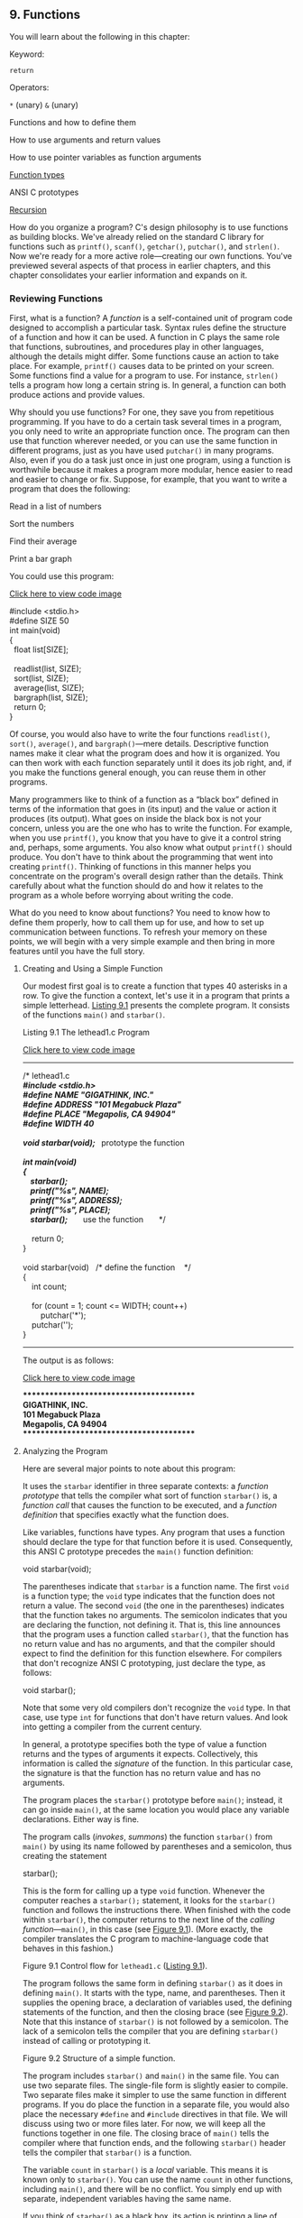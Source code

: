 ** <<page_335>>9. Functions
   :PROPERTIES:
   :CUSTOM_ID: ch09
   :END:

You will learn about the following in this chapter:

[[file:graphics/squf.jpg]] Keyword:

=return=

[[file:graphics/squf.jpg]] Operators:

=*= (unary) =&= (unary)

[[file:graphics/squf.jpg]] Functions and how to define them

[[file:graphics/squf.jpg]] How to use arguments and return values

[[file:graphics/squf.jpg]] How to use pointer variables as function arguments

[[file:graphics/squf.jpg]] [[file:ch09.html#ch09lev2sec9][Function types]]

[[file:graphics/squf.jpg]] ANSI C prototypes

[[file:graphics/squf.jpg]] [[file:ch09.html#ch09lev1sec3][Recursion]]

How do you organize a program? C's design philosophy is to use functions as building blocks. We've already relied on the standard C library for functions such as =printf()=, =scanf()=, =getchar()=, =putchar()=, and =strlen()=. Now we're ready for a more active role---creating our own functions. You've previewed several aspects of that process in earlier chapters, and this chapter consolidates your earlier information and expands on it.

*** Reviewing Functions
    :PROPERTIES:
    :CUSTOM_ID: ch09lev1sec1
    :END:

First, what is a function? A /function/ is a self-contained unit of program code designed to accomplish a particular task. Syntax rules define the structure of a function and how it can be used. A function in C plays the same role that functions, subroutines, and procedures play in other languages, although the details might differ. Some functions cause an action to take place. For example, =printf()= causes data to be printed on your screen. Some functions find a value for a program to use. For instance, =strlen()= tells a program how long a certain string is. In general, a function can both produce actions and provide values.

<<page_336>>Why should you use functions? For one, they save you from repetitious programming. If you have to do a certain task several times in a program, you only need to write an appropriate function once. The program can then use that function wherever needed, or you can use the same function in different programs, just as you have used =putchar()= in many programs. Also, even if you do a task just once in just one program, using a function is worthwhile because it makes a program more modular, hence easier to read and easier to change or fix. Suppose, for example, that you want to write a program that does the following:

[[file:graphics/squf.jpg]] Read in a list of numbers

[[file:graphics/squf.jpg]] Sort the numbers

[[file:graphics/squf.jpg]] Find their average

[[file:graphics/squf.jpg]] Print a bar graph

You could use this program:

[[file:ch09_images.html#p336pro01][Click here to view code image]]

#include <stdio.h>\\
#define SIZE 50\\
int main(void)\\
{\\
  float list[SIZE];\\
\\
  readlist(list, SIZE);\\
  sort(list, SIZE);\\
  average(list, SIZE);\\
  bargraph(list, SIZE);\\
  return 0;\\
}

Of course, you would also have to write the four functions =readlist()=, =sort()=, =average()=, and =bargraph()=---mere details. Descriptive function names make it clear what the program does and how it is organized. You can then work with each function separately until it does its job right, and, if you make the functions general enough, you can reuse them in other programs.

Many programmers like to think of a function as a “black box” defined in terms of the information that goes in (its input) and the value or action it produces (its output). What goes on inside the black box is not your concern, unless you are the one who has to write the function. For example, when you use =printf()=, you know that you have to give it a control string and, perhaps, some arguments. You also know what output =printf()= should produce. You don't have to think about the programming that went into creating =printf()=. Thinking of functions in this manner helps you concentrate on the program's overall design rather than the details. Think carefully about what the function should do and how it relates to the program as a whole before worrying about writing the code.

What do you need to know about functions? You need to know how to define them properly, how to call them up for use, and how to set up communication between functions. To refresh your memory on these points, we will begin with a very simple example and then bring in more features until you have the full story.

**** <<page_337>>Creating and Using a Simple Function
     :PROPERTIES:
     :CUSTOM_ID: ch09lev2sec1
     :END:

Our modest first goal is to create a function that types 40 asterisks in a row. To give the function a context, let's use it in a program that prints a simple letterhead. [[file:ch09.html#ch09lis01][Listing 9.1]] presents the complete program. It consists of the functions =main()= and =starbar()=.

<<ch09lis01>>Listing 9.1 The lethead1.c Program

[[file:ch09_images.html#p09lis01][Click here to view code image]]

--------------

/* lethead1.c */\\
#include <stdio.h>\\
#define NAME "GIGATHINK, INC."\\
#define ADDRESS "101 Megabuck Plaza"\\
#define PLACE "Megapolis, CA 94904"\\
#define WIDTH 40\\
\\
void starbar(void);  /* prototype the function */\\
\\
int main(void)\\
{\\
    starbar();\\
    printf("%s\n", NAME);\\
    printf("%s\n", ADDRESS);\\
    printf("%s\n", PLACE);\\
    starbar();       /* use the function       */\\
\\
    return 0;\\
}\\
\\
void starbar(void)   /* define the function    */\\
{\\
    int count;\\
\\
    for (count = 1; count <= WIDTH; count++)\\
        putchar('*');\\
    putchar('\n');\\
}

--------------

The output is as follows:

[[file:ch09_images.html#p337pro01][Click here to view code image]]

****************************************\\
GIGATHINK, INC.\\
101 Megabuck Plaza\\
Megapolis, CA 94904\\
****************************************

**** <<page_338>>Analyzing the Program
     :PROPERTIES:
     :CUSTOM_ID: ch09lev2sec2
     :END:

Here are several major points to note about this program:

[[file:graphics/squf.jpg]] It uses the =starbar= identifier in three separate contexts: a /function prototype/ that tells the compiler what sort of function =starbar()= is, a /function call/ that causes the function to be executed, and a /function definition/ that specifies exactly what the function does.

[[file:graphics/squf.jpg]] Like variables, functions have types. Any program that uses a function should declare the type for that function before it is used. Consequently, this ANSI C prototype precedes the =main()= function definition:

void starbar(void);

The parentheses indicate that =starbar= is a function name. The first =void= is a function type; the =void= type indicates that the function does not return a value. The second =void= (the one in the parentheses) indicates that the function takes no arguments. The semicolon indicates that you are declaring the function, not defining it. That is, this line announces that the program uses a function called =starbar()=, that the function has no return value and has no arguments, and that the compiler should expect to find the definition for this function elsewhere. For compilers that don't recognize ANSI C prototyping, just declare the type, as follows:

void starbar();

Note that some very old compilers don't recognize the =void= type. In that case, use type =int= for functions that don't have return values. And look into getting a compiler from the current century.

[[file:graphics/squf.jpg]] In general, a prototype specifies both the type of value a function returns and the types of arguments it expects. Collectively, this information is called the /signature/ of the function. In this particular case, the signature is that the function has no return value and has no arguments.

[[file:graphics/squf.jpg]] The program places the =starbar()= prototype before =main()=; instead, it can go inside =main()=, at the same location you would place any variable declarations. Either way is fine.

[[file:graphics/squf.jpg]] The program calls (/invokes/, /summons/) the function =starbar()= from =main()= by using its name followed by parentheses and a semicolon, thus creating the statement

starbar();

This is the form for calling up a type =void= function. Whenever the computer reaches a =starbar();= statement, it looks for the =starbar()= function and follows the instructions there. When finished with the code within =starbar()=, the computer returns to the next line of the /calling function/---=main()=, in this case (see [[file:ch09.html#ch09fig01][Figure 9.1]]). (More exactly, the compiler translates the C program to machine-language code that behaves in this fashion.)

<<page_339>><<ch09fig01>>[[file:graphics/09fig01.jpg]]
Figure 9.1 Control flow for =lethead1.c= ([[file:ch09.html#ch09lis01][Listing 9.1]]).

[[file:graphics/squf.jpg]] The program follows the same form in defining =starbar()= as it does in defining =main()=. It starts with the type, name, and parentheses. Then it supplies the opening brace, a declaration of variables used, the defining statements of the function, and then the closing brace (see [[file:ch09.html#ch09fig02][Figure 9.2]]). Note that this instance of =starbar()= is not followed by a semicolon. The lack of a semicolon tells the compiler that you are defining =starbar()= instead of calling or prototyping it.

<<ch09fig02>>[[file:graphics/09fig02.jpg]]
Figure 9.2 Structure of a simple function.

[[file:graphics/squf.jpg]] The program includes =starbar()= and =main()= in the same file. You can use two separate files. The single-file form is slightly easier to compile. Two separate files make it simpler to use the same function in different programs. If you do place the function in a separate file, you would also place the necessary =#define= and =#include= directives in that file. We will discuss using two or more files later. For now, we will keep all the functions together in one file. The closing brace of =main()= tells the compiler where that function ends, and the following =starbar()= header tells the compiler that =starbar()= is a function.

<<page_340>>[[file:graphics/squf.jpg]] The variable =count= in =starbar()= is a /local/ variable. This means it is known only to =starbar()=. You can use the name =count= in other functions, including =main()=, and there will be no conflict. You simply end up with separate, independent variables having the same name.

If you think of =starbar()= as a black box, its action is printing a line of stars. It doesn't have any input because it doesn't need to use any information from the calling function. It doesn't provide (or /return/) any information to =main()=, so =starbar()= doesn't have a return value. In short, =starbar()= doesn't require any communication with the calling function.

Let's create a case where communication is needed.

**** Function Arguments
     :PROPERTIES:
     :CUSTOM_ID: ch09lev2sec3
     :END:

The letterhead shown earlier would look nicer if the text were centered. You can center text by printing the correct number of leading spaces before printing the text. This is similar to the =starbar()= function, which printed a certain number of asterisks, but now you want to print a certain number of spaces. Instead of writing separate functions for each task, we'll write a single, more general function that does both. We'll call the new function =show_n_char()= (to suggest displaying a character /n/ times). The only change is that instead of using built-in values for the display character and number of repetitions, =show_n_char()= will use function arguments to convey those values.

Let's get more specific. Think of the available space being exactly 40 characters wide. The bar of stars is 40 characters wide, fitting exactly, and the function call =show_n_char('*', 40)= should print that, just as =starbar()= did earlier. What about spaces for centering =GIGATHINK, INC=? =GIGATHINK, INC.= is 15 spaces wide, so in the first version, there were 25 spaces following the heading. To center it, you should lead off with 12 spaces, which will result in 12 spaces on one side of the phrase and 13 spaces on the other. Therefore, you could use the call =show_n_char(' ', 12)=.

<<page_341>>Aside from using arguments, the =show_n_char()= function will be quite similar to =starbar()=. One difference is that it won't add a newline the way =starbar()= does because you might want to print other text on the same line. [[file:ch09.html#ch09lis02][Listing 9.2]] shows the revised program. To emphasize how arguments work, the program uses a variety of argument forms.

<<ch09lis02>>Listing 9.2 The lethead2.c Program

[[file:ch09_images.html#p09lis02][Click here to view code image]]

--------------

/* lethead2.c */\\
#include <stdio.h>\\
#include <string.h>            /* for strlen() */\\
#define NAME "GIGATHINK, INC."\\
#define ADDRESS "101 Megabuck Plaza"\\
#define PLACE "Megapolis, CA 94904"\\
#define WIDTH 40\\
#define SPACE ' '\\
\\
void show\_n\_char(char ch, int num);\\
\\
int main(void)\\
{\\
    int spaces;\\
\\
    show\_n\_char('*', WIDTH);   /* using constants as arguments */\\
    putchar('\n');\\
    show\_n\_char(SPACE, 12);    /* using constants as arguments */\\
    printf("%s\n", NAME);\\
    spaces = (WIDTH - strlen(ADDRESS)) / 2;\\
                               /* Let the program calculate    */\\
                               /* how many spaces to skip      */\\
    show\_n\_char(SPACE, spaces);/* use a variable as argument   */\\
    printf("%s\n", ADDRESS);\\
    show\_n\_char(SPACE, (WIDTH - strlen(PLACE)) / 2);\\
                               /* an expression as argument    */\\
    printf("%s\n", PLACE);\\
    show\_n\_char('*', WIDTH);\\
    putchar('\n');\\
\\
    return 0;\\
}\\
\\
/* show\_n\_char() definition */\\
<<page_342>>void show\_n\_char(char ch, int num)\\
{\\
    int count;\\
\\
    for (count = 1; count <= num; count++)\\
        putchar(ch);\\
}

Here is the result of running the program:

[[file:ch09_images.html#p09lis02ba][Click here to view code image]]

****************************************\\
            GIGATHINK, INC.\\
           101 Megabuck Plaza\\
          Megapolis, CA 94904\\
****************************************

--------------

Now let's review how to set up a function that takes arguments. After that, you'll look at how the function is used.

**** Defining a Function with an Argument: Formal Parameters
     :PROPERTIES:
     :CUSTOM_ID: ch09lev2sec4
     :END:

The function definition begins with the following ANSI C function header:

[[file:ch09_images.html#p342pro03a][Click here to view code image]]

void show\_n\_char(char ch, int num)

This line informs the compiler that =show_n_char()= uses two arguments called =ch= and =num=, that =ch= is type =char=, and that =num= is type =int=. Both the =ch= and =num= variables are called /formal arguments/ or (the phrase currently in favor) /formal parameters/. Like variables defined inside the function, formal parameters are local variables, private to the function. That means you don't have to worry if the names duplicate variable names used in other functions. These variables will be assigned values each time the function is called.

Note that the ANSI C form requires that each variable be preceded by its type. That is, unlike the case with regular declarations, you can't use a list of variables of the same type:

[[file:ch09_images.html#p342pro01][Click here to view code image]]

void dibs(int x, y, z)          /* invalid function header */\\
void dubs(int x, int y, int z)  /* valid function header   */

ANSI C also recognizes the pre-ANSI C form but characterizes it as obsolescent:

[[file:ch09_images.html#p342pro02][Click here to view code image]]

void show\_n\_char(ch, num)\\
char ch;\\
int num;

Here, the parentheses contain the list of argument names, but the types are declared afterward. Note that the arguments are declared before the brace that marks the start of the function's body, but ordinary local variables are declared after the brace. This form does enable you to use comma-separated lists of variable names if the variables are of the same type, as shown here:

[[file:ch09_images.html#p343pro01][Click here to view code image]]

<<page_343>>void dibs(x, y, z)\\
int x, y, z;          /* valid */

The intent of the standard is to phase out the pre-ANSI C form. You should be aware of it so that you can understand older code, but you should use the modern form for new programs. (C99 and C11 continue to warn of impending obsolescence.)

Although the =show_n_char()= function accepts values from =main()=, it doesn't return a value. Therefore, =show_n_char()= is type =void=.

Now let's see how this function is used.

**** Prototyping a Function with Arguments
     :PROPERTIES:
     :CUSTOM_ID: ch09lev2sec5
     :END:

We used an ANSI C prototype to declare the function before it is used:

[[file:ch09_images.html#p343pro03][Click here to view code image]]

void show\_n\_char(char ch, int num);

When a function takes arguments, the prototype indicates their number and type by using a comma-separated list of the types. If you like, you can omit variable names in the prototype:

void show\_n\_char(char, int);

Using variable names in a prototype doesn't actually create variables. It merely clarifies the fact that =char= means a =char= variable, and so on.

Again, ANSI C also recognizes the older form of declaring a function, which is without an argument list:

void show\_n\_char();

This form eventually will be dropped from the standard. Even if it weren't, the prototype format is a much better design, as you'll see later. The main reason you need to know this form is so that you'll recognize and understand it if you encounter it in older code.

**** Calling a Function with an Argument: Actual Arguments
     :PROPERTIES:
     :CUSTOM_ID: ch09lev2sec6
     :END:

You give =ch= and =num= values by using /actual arguments/ in the function call. Consider the first use of =show_n_char()=:

show\_n\_char(SPACE, 12);

The actual arguments are the space character and =12=. These values are assigned to the corresponding formal parameters in =show_n_char()=---the variables =ch= and =num=. In short, the formal parameter is a variable in the called function, and the actual argument is the particular value assigned to the function variable by the calling function. As the example shows, the actual argument can be a constant, a variable, or an even more elaborate expression. Regardless of which it is, the actual argument is evaluated, and its value is copied to the corresponding formal parameter for the function. For instance, consider the final use of =show_n_char()=:

[[file:ch09_images.html#p343pro02][Click here to view code image]]

show\_n\_char(SPACE, (WIDTH - strlen(PLACE)) / 2);

<<page_344>>The long expression forming the second actual argument is evaluated to =10=. Then the value =10= is assigned to the variable =num=. The function neither knows nor cares whether that number came from a constant, a variable, or a more general expression. Once again, the actual argument is a specific value that is assigned to the variable known as the formal parameter (see [[file:ch09.html#ch09fig03][Figure 9.3]]). Because the called function works with data copied from the calling function, the original data in the calling function is protected from whatever manipulations the called function applies to the copies.

<<ch09fig03>>[[file:graphics/09fig03.jpg]]
Figure 9.3 Formal parameters and actual arguments.

--------------

Note: Actual Arguments and Formal Parameters

The actual argument is an expression that appears in the parentheses of a function call. The formal parameter is a variable declared in the header of a function definition. When a function is called, the variables declared as formal parameters are created and initialized to the values obtained by evaluating the actual arguments. In [[file:ch09.html#ch09lis02][Listing 9.2]], ='*'= and =WIDTH= are actual arguments for the first time =show_n_char()= is called, and =SPACE= and =11= are actual arguments the second time that function is called. In the function definition, =ch= and =num= are formal parameters.

--------------

**** <<page_345>>The Black-Box Viewpoint
     :PROPERTIES:
     :CUSTOM_ID: ch09lev2sec7
     :END:

Taking a black-box viewpoint of =show_n_char()=, the input is the character to be displayed and the number of spaces to be skipped. The resulting action is printing the character the specified number of times. The input is communicated to the function via arguments. This information is enough to tell you how to use the function in =main()=. Also, it serves as a design specification for writing the function.

The fact that =ch=, =num=, and =count= are local variables private to the =show_n_char()= function is an essential aspect of the black box approach. If you were to use variables with the same names in =main()=, they would be separate, independent variables. That is, if =main()= had a =count= variable, changing its value wouldn't change the value of =count= in =show_n_char()=, and vice versa. What goes on inside the black box is hidden from the calling function.

**** Returning a Value from a Function with return
     :PROPERTIES:
     :CUSTOM_ID: ch09lev2sec8
     :END:

You have seen how to communicate information from the calling function to the called function. To send information in the other direction, you use the function return value. To refresh your memory on how that works, we'll construct a function that returns the smaller of its two arguments. We'll call the function =imin()= because it's designed to handle =int= values. Also, we will create a simple =main()= whose sole purpose is to check to see whether =imin()= works. A program designed to test functions this way is sometimes called a /driver/. The driver takes a function for a spin. If the function pans out, it can be installed in a more noteworthy program. [[file:ch09.html#ch09lis03][Listing 9.3]] shows the driver and the minimum value function.

<<ch09lis03>>Listing 9.3 The lesser.c Program

[[file:ch09_images.html#p09lis03][Click here to view code image]]

--------------

/* lesser.c -- finds the lesser of two evils */\\
#include <stdio.h>\\
int imin(int, int);\\
\\
int main(void)\\
{\\
    int evil1, evil2;\\
\\
    printf("Enter a pair of integers (q to quit):\n");\\
    while (scanf("%d %d", &evil1, &evil2) == 2)\\
    {\\
        printf("The lesser of %d and %d is %d.\n",\\
            evil1, evil2, imin(evil1,evil2));\\
        printf("Enter a pair of integers (q to quit):\n");\\
    }\\
    printf("Bye.\n");\\
\\
    return 0;\\
}\\
\\
<<page_346>>int imin(int n,int m)\\
{\\
    int min;\\
\\
    if (n < m)\\
        min = n;\\
    else\\
        min = m;\\
\\
    return min;\\
}

--------------

Recall that =scanf()= returns the number of items successfully read, so input other than two integers will cause the while loop to terminate. Here is a sample run:

[[file:ch09_images.html#p346pro01][Click here to view code image]]

Enter a pair of integers (q to quit):\\
509 333\\
The lesser of 509 and 333 is 333.\\
Enter a pair of integers (q to quit):\\
-9393 6\\
The lesser of -9393 and 6 is -9393.\\
Enter a pair of integers (q to quit):\\
q\\
Bye.

The keyword =return= causes the value of the following expression to be the return value of the function. In this case, the function returns the value that was assigned to =min=. Because =min= is type =int=, so is the =imin()= function.

The variable =min= is private to =imin()=, but the value of =min= is communicated back to the calling function with =return=. The effect of a statement such as the next one is to assign the value of =min= to =lesser=:

lesser = imin(n,m);

Could you say the following instead?

imin(n,m);\\
lesser = min;

No, because the calling function doesn't even know that =min= exists. Remember that =imin()='s variables are local to =imin()=. The function call =imin(evil1,evil2)= copies the values of one set of variables to another set.

Not only can the returned value be assigned to a variable, it can also be used as part of an expression. You can do this, for example:

[[file:ch09_images.html#p346pro02][Click here to view code image]]

answer = 2 * imin(z, zstar) + 25;\\
printf("%d\n", imin(-32 + answer, LIMIT));

<<page_347>>The return value can be supplied by any expression, not just a variable. For example, you can shorten the program to the following:

[[file:ch09_images.html#p347pro01][Click here to view code image]]

/* minimum value function, second version */\\
imin(int n,int m)\\
{\\
     return (n < m) ? n : m;\\
}

The conditional expression is evaluated to either =n= or =m=, whichever is smaller, and that value is returned to the calling function. If you prefer, for clarity or style, to enclose the return value in parentheses, you may, although parentheses are not required.

What if the function returns a type different from the declared type?

[[file:ch09_images.html#p347pro02][Click here to view code image]]

int what\_if(int n)\\
{\\
    double z = 100.0 / (double) n;\\
    return z;  // what happens?\\
}

Then the actual return value is what you would get if you assigned the indicated return value to a variable of the declared return type. So, in this example, the net effect would be the same as if you assigned the value of =z= to an =int= variable and then returned that value. For example, suppose we have the following function call:

result = what\_if(64);

Then =z= is assigned =1.5625=. The return statement, however, returns the =int= value =1=.

Using =return= has one other effect. It terminates the function and returns control to the next statement in the calling function. This occurs even if the =return= statement is not the last in the function. Therefore, you can write =imin()= this way:

[[file:ch09_images.html#p347pro03][Click here to view code image]]

/* minimum value function, third version */\\
imin(int n,int m)\\
{\\
    if (n < m)\\
        return n;\\
    else\\
        return m;\\
}

Many, but not all, C practitioners deem it better to use =return= just once and at the end of a function to make it easier for someone to follow the control flow through the function. However, it's no great sin to use multiple =return=s in a function as short as this one. Anyway, to the user, all three versions are the same, because all take the same input and produce the same output. Just the innards are different. Even this version works the same:

[[file:ch09_images.html#p347pro04][Click here to view code image]]

/* minimum value function, fourth version */\\
imin(int n, int m)\\
<<page_348>>{\\
    if (n < m)\\
        return n;\\
    else\\
        return m;\\
    printf("Professor Fleppard is like totally a fopdoodle.\n");\\
}

The =return= statements prevent the =printf()= statement from ever being reached. Professor Fleppard can use the compiled version of this function in his own programs and never learn the true feelings of his student programmer.

You can also use a statement like this:

return;

It causes the function to terminate and return control to the calling function. Because no expression follows =return=, no value is returned, and this form should be used only in a type =void= function.

**** Function Types
     :PROPERTIES:
     :CUSTOM_ID: ch09lev2sec9
     :END:

Functions should be declared by type. A function with a return value should be declared the same type as the return value. Functions with no return value should be declared as type =void=. If no type is given for a function, older versions of C assume that the function is type =int=. This convention stems from the early days of C when most functions were type =int= anyway. However, the C99 standard drops support for this implicit assumption of type =int=.

The type declaration is part of the function definition. Keep in mind that it refers to the return value, not to the function arguments. For example, the following function heading indicates that you are defining a function that takes two type =int= arguments but that returns a type =double= value:

double klink(int a, int b)

To use a function correctly, a program needs to know the function type before the function is used for the first time. One way to accomplish this is to place the complete function definition ahead of its first use. However, this method could make the program harder to read. Also, the functions might be part of the C library or in some other file. Therefore, you generally inform the compiler about functions by declaring them in advance. For example, the =main()= function in [[file:ch09.html#ch09lis03][Listing 9.3]] contains these lines:

[[file:ch09_images.html#p348pro01][Click here to view code image]]

#include <stdio.h>\\
int imin(int, int);\\
int main(void)\\
{\\
    int evil1, evil2, lesser;

<<page_349>>The second line establishes that =imin= is the name of a function that has two =int= parameters and returns a type =int= value. Now the compiler will know how to treat =imin()= when it appears later in the program.

We've placed the advance function declarations outside the function using them. They can also be placed inside the function. For example, you can rewrite the beginning of =lesser.c= as follows:

[[file:ch09_images.html#p349pro01][Click here to view code image]]

#include <stdio.h>\\
int main(void)\\
{\\
    int imin(int, int);      /* imin() declaration */\\
    int evil1, evil2, lesser;

In either case, your chief concern should be that the function declaration appears before the function is used.

In the ANSI C standard library, functions are grouped into families, each having its own header file. These header files contain, among other things, the declarations for the functions in the family. For example, the =stdio.h= header contains function declarations for the standard I/O library functions, such as =printf()= and =scanf()=. The =math.h= header contains function declarations for a variety of mathematical functions. For example, it contains

double sqrt(double);

to tell the compiler that the =sqrt()= function has a =double= parameter and returns a type =double= value. Don't confuse these declarations with definitions. A function declaration informs the compiler which type the function is, but the function definition supplies the actual code. Including the =math.h= header file tells the compiler that =sqrt()= returns type =double=, but the code for =sqrt()= resides in a separate file of library functions.

*** ANSI C Function Prototyping
    :PROPERTIES:
    :CUSTOM_ID: ch09lev1sec2
    :END:

The traditional, pre-ANSI C scheme for declaring functions was deficient in that it declared a function's return type but not its arguments. Let's look at the kinds of problems that arise when the old form of function declaration is used.

The following pre-ANSI C declaration informs the compiler that =imin()= returns a type =int= value:

int imin();

However, it says nothing about the number or type of =imin()='s arguments. Therefore, if you use =imin()= with the wrong number or type of arguments, the compiler doesn't catch the error.

**** <<page_350>>The Problem
     :PROPERTIES:
     :CUSTOM_ID: ch09lev2sec10
     :END:

Let's look at some examples involving =imax()=, a close relation to =imin()=. [[file:ch09.html#ch09lis04][Listing 9.4]] shows a program that declares =imax()= the old-fashioned way and then uses =imax()= incorrectly.

<<ch09lis04>>Listing 9.4 The misuse.c Program

[[file:ch09_images.html#p09lis04][Click here to view code image]]

--------------

/* misuse.c -- uses a function incorrectly */\\
#include <stdio.h>\\
int imax();      /* old-style declaration */\\
\\
int main(void)\\
{\\
    printf("The maximum of %d and %d is %d.\n",\\
            3, 5, imax(3));\\
    printf("The maximum of %d and %d is %d.\n",\\
            3, 5, imax(3.0, 5.0));\\
    return 0;\\
}\\
\\
int imax(n, m)\\
int n, m;\\
{\\
    return (n > m ? n : m);\\
}

--------------

The first call to =printf()= omits an argument to =imax()=, and the second call uses floating-point arguments instead of integers. Despite these errors, the program compiles and runs.

Here's a sample output using Xcode 4.6:

[[file:ch09_images.html#p350pro01][Click here to view code image]]

The maximum of 3 and 5 is 1606416656.\\
The maximum of 3 and 5 is 3886.

A sample run using gcc produced values of 1359379472 and 1359377160. The two compilers work fine; they are merely victims of the program's failure to use function prototypes.

What's happening? The mechanics may differ among systems, but here's what goes on with a PC or VAX. The calling function places its arguments in a temporary storage area called the /stack/, and the called function reads those arguments off the stack. These two processes are /not/ coordinated with one another. The calling function decides which type to pass based on the actual arguments in the call, and the called function reads values based on the types of its formal arguments. Therefore, the call =imax(3)= places /one/ integer on the stack. When the =imax()= function starts up, it reads /two/ integers off the stack. Only one was actually placed on the stack, so the second value read is whatever value happened to be sitting in the stack at the time.

The second time the example uses =imax()=, it passes =float= values to =imax()=. This places two =double= values on the stack. (Recall that a =float= is promoted to =double= when passed as an argument.) On our system, that's two 64-bit values, so 128 bits of data are placed on the stack. When =imax()= reads two =int=s from the stack, it reads the first 64 bits on the stack because, on our system, each =int= is 32 bits. These bits happened to correspond to two integer values, the larger of which was 3886.

**** <<page_351>>The ANSI C Solution
     :PROPERTIES:
     :CUSTOM_ID: ch09lev2sec11
     :END:

The ANSI C standard's solution to the problems of mismatched arguments is to permit the function declaration to declare the variable types, too. The result is a /function prototype/---a declaration that states the return type, the number of arguments, and the types of those arguments. To indicate that =imax()= requires two =int= arguments, you can declare it with either of the following prototypes:

[[file:ch09_images.html#p351pro01][Click here to view code image]]

int imax(int, int);\\
int imax(int a, int b);

The first form uses a comma-separated list of types. The second adds variable names to the types. Remember that the variable names are dummy names and don't have to match the names used in the function definition.

With this information at hand, the compiler can check to see whether the function call matches the prototype. Are there the right number of arguments? Are they the correct type? If there is a type mismatch and if both types are numbers, the compiler converts the values of the actual arguments to the same type as the formal arguments. For example, =imax(3.0, 5.0)= becomes =imax(3, 5)=. We've modified [[file:ch09.html#ch09lis04][Listing 9.4]] to use a function prototype. The result is shown in [[file:ch09.html#ch09lis05][Listing 9.5]].

<<ch09lis05>>Listing 9.5 The proto.c Program

[[file:ch09_images.html#p09lis05][Click here to view code image]]

--------------

/* proto.c -- uses a function prototype */\\
#include <stdio.h>\\
int imax(int, int);        /* prototype */\\
int main(void)\\
{\\
    printf("The maximum of %d and %d is %d.\n",\\
            3, 5, imax(3));\\
    printf("The maximum of %d and %d is %d.\n",\\
            3, 5, imax(3.0, 5.0));\\
    return 0;\\
}\\
\\
int imax(int n, int m)\\
{\\
    return (n > m ? n : m);\\
}

--------------

<<page_352>>When we tried to compile [[file:ch09.html#ch09lis05][Listing 9.5]], our compiler gave an error message stating that the call to =imax()= had too few parameters.

What about the type errors? To investigate those, we replaced =imax(3)= with =imax(3, 5)= and tried compilation again. This time there were no error messages, and we ran the program. Here is the resulting output:

[[file:ch09_images.html#p352pro01][Click here to view code image]]

The maximum of 3 and 5 is 5.\\
The maximum of 3 and 5 is 5.

As promised, the =3.0= and =5.0= of the second call were converted to =3= and =5= so that the function could handle the input properly.

Although it gave no error message, our compiler did give a warning to the effect that a =double= was converted to =int= and that there was a possible loss of data. For example, the call

imax(3.9, 5.4)

becomes equivalent to the following:

imax(3, 5)

The difference between an error and a warning is that an error prevents compilation and a warning permits compilation. Some compilers make this type cast without telling you. That's because the standard doesn't require warnings. However, many compilers enable you to select a warning level that controls how verbose the compiler will be in issuing warnings.

**** No Arguments and Unspecified Arguments
     :PROPERTIES:
     :CUSTOM_ID: ch09lev2sec12
     :END:

Suppose you give a prototype like this:

void print\_name();

An ANSI C compiler will assume that you have decided to forego function prototyping, and it will not check arguments. To indicate that a function really has no arguments, use the =void= keyword within the parentheses:

void print\_name(void);

ANSI C interprets the preceding expression to mean that =print_name()= takes no arguments. It then checks to see that you, in fact, do not use arguments when calling this function.

A few functions, such as =printf()= and =scanf()=, take a variable number of arguments. In =printf()=, for example, the first argument is a string, but the remaining arguments are fixed in neither type nor number. ANSI C allows partial prototyping for such cases. You could, for example, use this prototype for =printf()=:

int printf(const char *, ...);

<<page_353>>This prototype says that the first argument is a string ([[file:ch11.html#ch11][Chapter 11]], “[[file:ch11.html#ch11][Character Strings and String Functions]],” elucidates that point) and that there may be further arguments of an unspecified nature.

The C library, through the =stdarg.h= header file, provides a standard way for defining a function with a variable number of parameters; [[file:ch16.html#ch16][Chapter 16]], “[[file:ch16.html#ch16][The C Preprocessor and the C Library]],” covers the details.

**** Hooray for Prototypes
     :PROPERTIES:
     :CUSTOM_ID: ch09lev2sec13
     :END:

Prototypes are a strong addition to the language. They enable the compiler to catch many errors or oversights you might make using a function. These are problems that, if not caught, might be hard to trace. Do you have to use them? No, you can use the old type of function declaration (the one showing no parameters) instead, but there is no advantage and many disadvantages to that.

There is one way to omit a prototype yet retain the advantages of prototyping. The reason for the prototype is to show the compiler how the function should be used before the compiler reaches the first actual use. You can accomplish the same end by placing the entire function definition before the first use. Then the definition acts as its own prototype. This is most commonly done with short functions:

[[file:ch09_images.html#p353pro01][Click here to view code image]]

// the following is a definition and a prototype\\
int imax(int a, int b) { return a > b ? a : b; }\\
\\
int main()\\
{\\
    int x, z;\\
...\\
    z = imax(x, 50);\\
...\\
}

*** Recursion
    :PROPERTIES:
    :CUSTOM_ID: ch09lev1sec3
    :END:

C permits a function to call itself. This process is termed /recursion/. Recursion is a sometimes tricky, sometimes convenient tool. It's tricky to get recursion to end because a function that calls itself tends to do so indefinitely unless the programming includes a conditional test to terminate recursion.

Recursion often can be used where loops can be used. Sometimes the loop solution is more obvious; sometimes the recursive solution is more obvious. Recursive solutions tend to be more elegant and less efficient than loop solutions.

**** <<page_354>>Recursion Revealed
     :PROPERTIES:
     :CUSTOM_ID: ch09lev2sec14
     :END:

To see what's involved, let's look at an example. The function =main()= in [[file:ch09.html#ch09lis06][Listing 9.6]] calls the =up_and_down()= function. We'll term this the “first level of recursion.” Then =up_and_down()= calls itself; we'll call that the “second level of recursion.” The second level calls the third level, and so on. This example is set up to go four levels. To provide an inside look at what is happening, the program not only displays the value of the variable =n=, it also displays =&n=, which is the memory address at which the variable =n= is stored. (This chapter discusses the =&= operator more fully later. The =printf()= function uses the =%p= specifier for addresses. If your system doesn't support that format, try =%u= or =%lu=.)

<<ch09lis06>>Listing 9.6 The recur.c Program

[[file:ch09_images.html#p09lis06][Click here to view code image]]

--------------

/* recur.c -- recursion illustration */\\
#include <stdio.h>\\
void up\_and\_down(int);\\
\\
int main(void)\\
{\\
    up\_and\_down(1);\\
    return 0;\\
}\\
\\
void up\_and\_down(int n)\\
{\\
    printf("Level %d: n location %p\n", n, &n); // 1\\
    if (n < 4)\\
         up\_and\_down(n+1);\\
    printf("LEVEL %d: n location %p\n", n, &n); // 2\\
\\
}

--------------

The output on one system looks like this:

[[file:ch09_images.html#p354pro01][Click here to view code image]]

Level 1: n location 0x0012ff48\\
Level 2: n location 0x0012ff3c\\
Level 3: n location 0x0012ff30\\
Level 4: n location 0x0012ff24\\
LEVEL 4: n location 0x0012ff24\\
LEVEL 3: n location 0x0012ff30\\
LEVEL 2: n location 0x0012ff3c\\
LEVEL 1: n location 0x0012ff48

Let's trace through the program to see how recursion works. First, =main()= calls =up_and_down()= with an argument of =1=. As a result, the formal parameter =n= in =up_and_down()= has the value =1=, so print statement #1 prints =Level 1=. Then, because =n= is less than =4=, =up_and_down()= (Level 1) calls =up_and_down()= (Level 2) with an actual argument of =n + 1=, or =2=. This causes =n= in the Level 2 call to be assigned the value =2=, so print statement #1 prints =Level 2=. Similarly, the next two calls lead to printing =Level 3= and =Level 4=.

<<page_355>>When Level 4 is reached, =n= is =4=, so the =if= test fails. The =up_and_down()= function is not called again. Instead, the Level 4 call proceeds to print statement #2, which prints =LEVEL 4=, because =n= is =4=. Then it reaches the =return= statement. At this point, the Level 4 call ends, and control passes back to the function that called it (the Level 3 call). The last statement executed in the Level 3 call was the call to Level 4 in the =if= statement. Therefore, Level 3 resumes with the following statement, which is print statement #2. This causes =LEVEL 3= to be printed. Then Level 3 ends, passing control to Level 2, which prints =LEVEL 2=, and so on.

Note that each level of recursion uses its own private =n= variable. You can tell this is so by looking at the address values. (Of course, different systems, in general, will report different addresses, possibly in a different format. The critical point is that the address on the =Level 1= line is the same as the address on the =LEVEL 1= line, and so on.)

If you find this a bit confusing, think about when you have a chain of function calls, with =fun1()= calling =fun2()=, =fun2()= calling =fun3()=, and =fun3()= calling =fun4()=. When =fun4()= finishes, it passes control back to =fun3()=. When =fun3()= finishes, it passes control back to =fun2()=. And when =fun2()= finishes, it passes control back to =fun1()=. The recursive case works the same, except that =fun1()=, =fun2()=, =fun3()=, and =fun4()= are all the same function.

**** Recursion Fundamentals
     :PROPERTIES:
     :CUSTOM_ID: ch09lev2sec15
     :END:

Recursion can be confusing at first, so let's look at a few basic points that will help you understand the process.

First, each level of function call has its own variables. That is, the =n= of Level 1 is a different variable from the =n= of Level 2, so the program created four separate variables, each called =n=, but each having a distinct value. When the program finally returned to the first-level call of =up_and_down()=, the original =n= still had the value =1= it started with (see [[file:ch09.html#ch09fig04][Figure 9.4]]).

<<ch09fig04>>[[file:graphics/09fig04.jpg]]
Figure 9.4 Recursion variables.

<<page_356>>Second, each function call is balanced with a return. When program flow reaches the =return= at the end of the last recursion level, control passes to the previous recursion level. The program does not jump all the way back to the original call in =main()=. Instead, the program must move back through each recursion level, returning from one level of =up_and_down()= to the level of =up_and_down()= that called it.

Third, statements in a recursive function that come before the recursive call are executed in the same order that the functions are called. For example, in [[file:ch09.html#ch09lis06][Listing 9.6]], print statement #1 comes before the recursive call. It was executed four times in the order of the recursive calls: Level 1, Level 2, Level 3, and Level 4.

Fourth, statements in a recursive function that come after the recursive call are executed in the opposite order from which the functions are called. For example, print statement #2 comes after the recursive call, and it was executed in the order: Level 4, Level 3, Level 2, Level 1. This feature of recursion is useful for programming problems involving reversals of order. You'll see an example soon.

Fifth, although each level of recursion has its own set of variables, the code itself is not duplicated. The code is a sequence of instructions, and a function call is a command to go to the beginning of that set of instructions. A recursive call, then, returns the program to the beginning of that instruction set. Aside from recursive calls creating new variables on each call, they are much like a loop. Indeed, sometimes recursion can be used instead of loops, and vice versa.

Finally, it's vital that a recursive function contain something to halt the sequence of recursive calls. Typically, a recursive function uses an =if= test, or equivalent, to terminate recursion when a function parameter reaches a particular value. For this to work, each call needs to use a different value for the parameter. For example, in the last example, =up_and_down(n)= calls =up_and_down(n+1)=. Eventually, the actual argument reaches the value =4=, causing the =if (n < 4)= test to fail.

**** Tail Recursion
     :PROPERTIES:
     :CUSTOM_ID: ch09lev2sec16
     :END:

In the simplest form of recursion, the recursive call is at the end of the function, just before the =return= statement. This is called /tail recursion/, or /end recursion/, because the recursive call comes at the end. Tail recursion is the simplest form because it acts like a loop.

Let's look at both a loop version and a tail recursion version of a function to calculate factorials. The /factorial/ of an integer is the product of the integers from 1 through that number. For example, 3 factorial (written =3!=) is =1*2*3=. Also, =0!= is taken to be 1, and factorials are not defined for negative numbers. [[file:ch09.html#ch09lis07][Listing 9.7]] presents one function that uses a =for= loop to calculate factorials and a second that uses recursion.

<<ch09lis07>>Listing 9.7 The factor.c Program

[[file:ch09_images.html#p09lis07][Click here to view code image]]

--------------

// factor.c -- uses loops and recursion to calculate factorials\\
#include <stdio.h>\\
long fact(int n);\\
<<page_357>>long rfact(int n);\\
int main(void)\\
{\\
    int num;\\
\\
    printf("This program calculates factorials.\n");\\
    printf("Enter a value in the range 0-12 (q to quit):\n");\\
    while (scanf("%d", &num) == 1)\\
    {\\
        if (num < 0)\\
            printf("No negative numbers, please.\n");\\
        else if (num > 12)\\
            printf("Keep input under 13.\n");\\
        else\\
        {\\
            printf("loop: %d factorial = %ld\n",\\
                    num, fact(num));\\
            printf("recursion: %d factorial = %ld\n",\\
                    num, rfact(num));\\
        }\\
        printf("Enter a value in the range 0-12 (q to quit):\n");\\
    }\\
    printf("Bye.\n");\\
\\
    return 0;\\
}\\
\\
long fact(int n)     // loop-based function\\
{\\
    long ans;\\
\\
    for (ans = 1; n > 1; n--)\\
        ans *= n;\\
\\
    return ans;\\
}\\
\\
long rfact(int n)    // recursive version\\
{\\
    long ans;\\
    if (n > 0)\\
        ans= n * rfact(n-1);\\
    else\\
        ans = 1;\\
\\
    return ans;\\
}

--------------

<<page_358>>The test driver program limits input to the integers 0--12. It turns out that =12!= is slightly under half a billion, which makes =13!= much larger than =long= on our system. To go beyond =12!=, you would have to use a type with greater range, such as =double= or =long long=.

Here's a sample run:

[[file:ch09_images.html#p358pro01][Click here to view code image]]

This program calculates factorials.\\
Enter a value in the range 0-12 (q to quit):\\
5\\
loop: 5 factorial = 120\\
recursion: 5 factorial = 120\\
Enter a value in the range 0-12 (q to quit):\\
10\\
loop: 10 factorial = 3628800\\
recursion: 10 factorial = 3628800\\
Enter a value in the range 0-12 (q to quit):\\
q\\
Bye.

The loop version initializes =ans= to 1 and then multiplies it by the integers from =n= down to =2=. Technically, you should multiply by =1=, but that doesn't change the value.

Now consider the recursive version. The key is that =n! = n= × =(n-1)!=. This follows because =(n-1)!= is the product of all the positive integers through =n-1=. Therefore, multiplying by =n= gives the product through =n=. This suggests a recursive approach. If you call the function =rfact()=, =rfact(n)= is =n * rfact(n-1)=. You can thus evaluate =rfact(n)= by having it call =rfact(n-1)=, as in [[file:ch09.html#ch09lis07][Listing 9.7]]. Of course, you have to end the recursion at some point, and you can do this by setting the return value to =1= when =n= is =0=.

The recursive version of [[file:ch09.html#ch09lis07][Listing 9.7]] produces the same output as the loop version. Note that although the recursive call to =rfact()= is not the last line in the function, it is the last statement executed when =n > 0=, so it is tail recursion.

Given that you can use either a loop or recursion to code a function, which should you use? Normally, the loop is the better choice. First, because each recursive call gets its own set of variables, recursion uses more memory; each recursive call places a new set of variables on the stack. And space restrictions in the stack can limit the number of recursive calls. Second, recursion is slower because each function call takes time. So why show this example? Because tail recursion is the simplest form of recursion to understand, and recursion is worth understanding because in some cases, there is no simple loop alternative.

**** Recursion and Reversal
     :PROPERTIES:
     :CUSTOM_ID: ch09lev2sec17
     :END:

Now let's look at a problem in which recursion's ability to reverse order is handy. (This is a case for which recursion is simpler than using a loop.) The problem is this: Write a function that prints the binary equivalent of an integer. Binary notation represents numbers in terms of powers of 2. Just as 234 in decimal means 2 × 10^{2} + 3 × 10^{1} + 4 × 10^{0}, so 101 in binary means 1 × 2^{2} + 0 × 2^{1} + 1 × 2^{0}. Binary numbers use only the digits 0 and 1.

<<page_359>>You need a method, or /algorithm/. How can you, say, find the binary equivalent of 5? Well, odd numbers must have a binary representation ending in 1. Even numbers end in 0, so you can determine whether the last digit is a 1 or a 0 by evaluating =5 % 2=. If the result is 1, 5 is odd, and the last digit is 1. In general, if =n= is a number, the final digit is =n % 2=, so the first digit you find is the last digit you want to print. This suggests using a recursive function in which =n % 2= is calculated before the recursive call but in which it is printed after the recursive call. That way, the first value calculated is the last value printed.

To get the next digit, divide the original number by 2. This is the binary equivalent of moving the decimal point one place to the left so that you can examine the next binary digit. If this value is even, the next binary digit is 0. If it is odd, the binary digit is 1. For example, 5/2 is 2 (integer division), so the next digit is 0. This gives 01 so far. Now repeat the process. Divide 2 by 2 to get 1. Evaluate =1 % 2= to get 1, so the next digit is 1. This gives 101. When do you stop? You stop when the result of dividing by 2 is less than 2 because as long as it is 2 or greater, there is one more binary digit. Each division by 2 lops off one more binary digit until you reach the end. (If this seems confusing to you, try working through the decimal analogy. The remainder of 628 divided by 10 is 8, so 8 is the last digit. Integer division by 10 yields 62, and the remainder from dividing 62 by 10 is 2, so that's the next digit, and so on.) [[file:ch09.html#ch09lis08][Listing 9.8]] implements this approach.

<<ch09lis08>>Listing 9.8 The binary.c Program

[[file:ch09_images.html#p09lis08][Click here to view code image]]

--------------

/* binary.c -- prints integer in binary form */\\
#include <stdio.h>\\
void to\_binary(unsigned long n);\\
\\
int main(void)\\
{\\
    unsigned long number;\\
    printf("Enter an integer (q to quit):\n");\\
    while (scanf("%lu", &number) == 1)\\
    {\\
        printf("Binary equivalent: ");\\
        to\_binary(number);\\
        putchar('\n');\\
        printf("Enter an integer (q to quit):\n");\\
    }\\
    printf("Done.\n");\\
\\
   return 0;\\
}\\
\\
void to\_binary(unsigned long n)   /* recursive function */\\
{\\
    int r;\\
\\
<<page_360>>    r = n % 2;\\
    if (n >= 2)\\
       to\_binary(n / 2);\\
    putchar(r == 0 ? '0' : '1');\\
\\
    return;\\
}

--------------

The =to_binary()= should display the character ='0'= if =r= has the numeric value =0= and ='1'= if =r= has the numeric value =1=. The conditional expression =r == 0 ? '0' : '1'= provides this conversion of a numeric to character values.

Here's a sample run:

[[file:ch09_images.html#p360pro01][Click here to view code image]]

Enter an integer (q to quit):\\
9\\
Binary equivalent: 1001\\
Enter an integer (q to quit):\\
255\\
Binary equivalent: 11111111\\
Enter an integer (q to quit):\\
1024\\
Binary equivalent: 10000000000\\
Enter an integer (q to quit):\\
q\\
done.

Could you use this algorithm for calculating a binary representation without using recursion? Yes, you could. But because the algorithm calculates the final digit first, you'd have to store all the digits somewhere (in an array, for example) before displaying the result. [[file:ch15.html#ch15][Chapter 15]], “[[file:ch15.html#ch15][Bit Fiddling]],” shows an example of a nonrecursive approach.

**** Recursion Pros and Cons
     :PROPERTIES:
     :CUSTOM_ID: ch09lev2sec18
     :END:

Recursion has its good points and bad points. One good point is that recursion offers the simplest solution to some programming problems. One bad point is that some recursive algorithms can rapidly exhaust a computer's memory resources. Also, recursion can be difficult to document and maintain. Let's look at an example that illustrates both the good and bad aspects.

Fibonacci numbers can be defined as follows: The first Fibonacci number is 1, the second Fibonacci number is 1, and each subsequent Fibonacci number is the sum of the preceding two. Therefore, the first few numbers in the sequence are 1, 1, 2, 3, 5, 8, 13. Fibonacci numbers are among the most beloved in mathematics; there even is a journal devoted to them. But let's not get into that. Instead, let's create a function that, given a positive integer =n=, returns the corresponding Fibonacci number.

<<page_361>>First, the recursive strength: Recursion supplies a simple definition. If we name the function =Fibonacci()=, =Fibonacci(n=) should return =1= if =n= is =1= or =2,= and it should return the sum =Fibonacci(n-1)= + =Fibonacci(n-2)= otherwise:

[[file:ch09_images.html#p361pro01][Click here to view code image]]

unsigned long Fibonacci(unsigned n)\\
{\\
    if (n > 2)\\
        return Fibonacci(n-1) + Fibonacci(n-2);\\
    else\\
        return 1;\\
}

The recursive C function merely restates the recursive mathematical definition. This function uses /double recursion/; that is, the function calls itself twice. And that leads to a weakness.

To see the nature of that weakness, suppose you use the function call =Fibonacci(40)=. That would be the first level of recursion, and it allocates a variable called =n=. It then evokes =Fibonacci()= twice, creating two more variables called =n= at the second level of recursion. Each of those two calls generates two more calls, requiring four more variables called =n= at the third level of recursion, for a total of seven variables. Each level requires twice the number of variables as the preceding level, and the number of variables grows exponentially! As you saw in the grains-of-wheat example in [[file:ch05.html#ch05][Chapter 5]], “[[file:ch05.html#ch05][Operators, Expressions, and Statements]],” exponential growth rapidly leads to large values. In this case, exponential growth soon leads to the computer requiring an enormous amount of memory, most likely causing the program to crash.

Well, this is an extreme example, but it does illustrate the need for caution when using recursion, particularly when efficiency is important.

--------------

All C Functions Are Created Equal

Each C function in a program is on equal footing with the others. Each can call any other function or be called by any other function. This makes the C function somewhat different from Pascal and Modula-2 procedures because those procedures can be nested within other procedures. Procedures in one nest are ignorant of procedures in another nest.

Isn't the function =main()= special? Yes, it is a little special in that when a program of several functions is put together, execution starts with the first statement in =main()=, but that is the limit of its preference. Even =main()= can be called by itself recursively or by other functions, although this is rarely done.

--------------

*** Compiling Programs with Two or More Source Code Files
    :PROPERTIES:
    :CUSTOM_ID: ch09lev1sec4
    :END:

The simplest approach to using several functions is to place them in the same file. Then just compile that file as you would a single-function file. Other approaches are more system dependent, as the next few sections illustrate.

**** <<page_362>>Unix
     :PROPERTIES:
     :CUSTOM_ID: ch09lev2sec19
     :END:

This assumes the Unix system has the Unix C compiler =cc= installed. (The original =cc= has been retired, but many Unix systems make the =cc= command an alias for some other compiler command, typically =gcc= or =clang=.) Suppose that =file1.c= and =file2.c= are two files containing C functions. Then the following command will compile both files and produce an executable file called =a.out=:

cc file1.c file2.c

In addition, two object files called =file1.o= and =file2.o= are produced. If you later change =file1.c= but not =file2.c=, you can compile the first and combine it with the object code version of the second file by using this command:

cc file1.c file2.o

Unix has a =make= command that automates management of multifile programs, but that's beyond the scope of this book.

Note that the OS X Terminal utility opens a command-line Unix environment, but you have to download the command-line compilers (GCC and Clang) from Apple.

**** Linux
     :PROPERTIES:
     :CUSTOM_ID: ch09lev2sec20
     :END:

This assumes the Linux system has the GNU C compiler GCC installed. Suppose that =file1.c= and =file2.c= are two files containing C functions. Then the following command will compile both files and produce an executable file called =a.out=:

gcc file1.c file2.c

In addition, two object files called =file1.o= and =file2.o= are produced. If you later change =file1.c= but not =file2.c=, you can compile the first and combine it with the object code version of the second file by using this command:

gcc file1.c file2.o

**** DOS Command-Line Compilers
     :PROPERTIES:
     :CUSTOM_ID: ch09lev2sec21
     :END:

Most DOS command-line compilers work similarly to the Unix =cc= command, but using a different name. One difference is that object files wind up with an =.obj= extension instead of an =.o= extension. Some compilers produce intermediate files in assembly language or in some other special code, instead of object code files.

**** Windows and Apple IDE Compilers
     :PROPERTIES:
     :CUSTOM_ID: ch09lev2sec22
     :END:

Integrated development environment compilers for Windows and Macintosh are /project oriented/. A /project/ describes the resources a particular program uses. The resources include your source code files. If you've been using one of these compilers, you've probably had to create projects to run one-file programs. For multiple-file programs, find the menu command that lets you add a source code file to a project. You should make sure all your source code files (the ones with the =.c= extension) are listed as part of the project. With many IDEs, you don't list your header files (the ones with the =.h= extension) in a project list. The idea is that the project manages which source code files are used, and =#include= directives in the source code files manage which header files get used. However, with Xcode, you do add header files to the project.

**** <<page_363>>Using Header Files
     :PROPERTIES:
     :CUSTOM_ID: ch09lev2sec23
     :END:

If you put =main()= in one file and your function definitions in a second file, the first file still needs the function prototypes. Rather than type them in each time you use the function file, you can store the function prototypes in a header file. That is what the standard C library does, placing I/O function prototypes in =stdio.h= and math function prototypes in =math.h=, for example. You can do the same for your function files.

Also, you will often use the C preprocessor to define constants used in a program. Such definitions hold only for the file containing the =#define= directives. If you place the functions of a program into separate files, you also have to make the =#define= directives available to each file. The most direct way is to retype the directives for each file, but this is time-consuming and increases the possibility for error. Also, it poses a maintenance problem: If you revise a =#define= value, you have to remember to do so for each file. A better solution is to place the =#define= directives in a header file and then use the =#include= directive in each source code file.

So it's good programming practice to place function prototypes and defined constants in a header file. Let's examine an example. Suppose you manage a chain of four hotels. Each hotel charges a different room rate, but all the rooms in a given hotel go for the same rate. For people who book multiple nights, the second night goes for 95% of the first night, the third night goes for 95% of the second night, and so on. (Don't worry about the economics of such a policy.) You want a program that enables you to specify the hotel and the number of nights and gives you the total charge. You'd like the program to have a menu that enables you to continue entering data until you choose to quit.

[[file:ch09.html#ch09lis09][Listings 9.9]], [[file:ch09.html#ch09lis10][9.10]], and [[file:ch09.html#ch09lis11][9.11]] show what you might come up with. The first listing contains the =main()= function, which provides the overall organization for the program. The second listing contains the supporting functions, which we assume are kept in a separate file. Finally, [[file:ch09.html#ch09lis11][Listing 9.11]] shows a header file that contains the defined constants and function prototypes for all the program's source files. Recall that in the Unix and DOS environments, the double quotes in the directive =#include "hotels.h"= indicate that the =include= file is in the current working directory (typically the directory containing the source code). If you use an IDE, you'll need to know how it incorporates header files into a project.

<<ch09lis09>>Listing 9.9 The usehotel.c Control Module

[[file:ch09_images.html#p09lis09][Click here to view code image]]

--------------

/* usehotel.c -- room rate program */\\
/* compile with  [[file:ch09.html#ch09lis10][Listing 9.10]]      */\\
#include <stdio.h>\\
<<page_364>>#include "hotel.h" /* defines constants, declares functions */\\
\\
int main(void)\\
{\\
   int nights;\\
   double hotel\_rate;\\
   int code;\\
\\
   while ((code = menu()) != QUIT)\\
   {\\
      switch(code)\\
      {\\
      case 1 : hotel\_rate = HOTEL1;\\
               break;\\
      case 2 : hotel\_rate = HOTEL2;\\
               break;\\
      case 3 : hotel\_rate = HOTEL3;\\
               break;\\
      case 4 : hotel\_rate = HOTEL4;\\
               break;\\
      default: hotel\_rate = 0.0;\\
               printf("Oops!\n");\\
               break;\\
      }\\
      nights = getnights();\\
      showprice(hotel\_rate, nights);\\
   }\\
   printf("Thank you and goodbye.\n");\\
\\
   return 0;\\
}

--------------

<<ch09lis10>>Listing 9.10 The hotel.c Function Support Module

[[file:ch09_images.html#p09lis10][Click here to view code image]]

--------------

/* hotel.c -- hotel management functions */\\
#include <stdio.h>\\
#include "hotel.h"\\
int menu(void)\\
{\\
    int code, status;\\
\\
    printf("\n%s%s\n", STARS, STARS);\\
    printf("Enter the number of the desired hotel:\n");\\
    printf("1) Fairfield Arms           2) Hotel Olympic\n");\\
    printf("3) Chertworthy Plaza        4) The Stockton\n");\\
    printf("5) quit\n");\\
<<page_365>>    printf("%s%s\n", STARS, STARS);\\
    while ((status = scanf("%d", &code)) != 1  ||\\
             (code < 1 || code > 5))\\
   {\\
        if (status != 1)\\
            scanf("%*s");   // dispose of non-integer input\\
        printf("Enter an integer from 1 to 5, please.\n");\\
    }\\
\\
    return code;\\
}\\
\\
int getnights(void)\\
{\\
    int nights;\\
\\
    printf("How many nights are needed? ");\\
    while (scanf("%d", &nights) != 1)\\
    {\\
        scanf("%*s");       // dispose of non-integer input\\
        printf("Please enter an integer, such as 2.\n");\\
    }\\
\\
    return nights;\\
}\\
\\
void showprice(double rate, int nights)\\
{\\
    int n;\\
    double total = 0.0;\\
    double factor = 1.0;\\
\\
    for (n = 1; n <= nights; n++, factor *= DISCOUNT)\\
        total += rate * factor;\\
    printf("The total cost will be $%0.2f.\n", total);\\
}

--------------

<<ch09lis11>>Listing 9.11 The hotel.h Header File

[[file:ch09_images.html#p09lis11][Click here to view code image]]

--------------

/* hotel.h -- constants and declarations for hotel.c */\\
#define QUIT       5\\
#define HOTEL1   180.00\\
#define HOTEL2   225.00\\
#define HOTEL3   255.00\\
#define HOTEL4   355.00\\
#define DISCOUNT   0.95\\
<<page_366>>#define STARS "**********************************"\\
\\
// shows list of choices\\
int menu(void);\\
\\
// returns number of nights desired\\
int getnights(void);\\
\\
// calculates price from rate, nights\\
// and displays result\\
void showprice(double rate, int nights);

Here's a sample run:

[[file:ch09_images.html#p09lis011a][Click here to view code image]]

********************************************************************\\
Enter the number of the desired hotel:\\
1) Fairfield Arms           2) Hotel Olympic\\
3) Chertworthy Plaza        4) The Stockton\\
5) quit\\
********************************************************************\\
3\\
How many nights are needed? 1\\
The total cost will be $255.00.\\
\\
********************************************************************\\
Enter the number of the desired hotel:\\
1) Fairfield Arms           2) Hotel Olympic\\
3) Chertworthy Plaza        4) The Stockton\\
5) quit\\
********************************************************************\\
4\\
How many nights are needed? 3\\
The total cost will be $1012.64.\\
\\
********************************************************************\\
Enter the number of the desired hotel:\\
1) Fairfield Arms           2) Hotel Olympic\\
3) Chertworthy Plaza        4) The Stockton\\
5) quit\\
********************************************************************\\
5\\
Thank you and goodbye.

--------------

Incidentally, the program itself has some interesting features. In particular, the =menu()= and =getnights()= functions skip over nonnumeric data by testing the return value of =scanf()= and by using the =scanf("%*s")= call to skip to the next whitespace. Note how the following excerpt from =menu()= checks for both nonnumeric input and out-of-limits numerical input:

[[file:ch09_images.html#p367pro01][Click here to view code image]]

<<page_367>>while ((status = scanf("%d", &code)) != 1  ||\\
       (code < 1 || code > 5))

This code fragment uses C's guarantee that logical expressions are evaluated from left to right and that evaluation ceases the moment the statement is clearly false. In this instance, the values of =code= are checked only after it is determined that =scanf()= succeeded in reading an integer value.

Assigning separate tasks to separate functions encourages this sort of refinement. A first pass at =menu()= or =getnights()= might use a simple =scanf()= without the data-verification features that have been added. Then, after the basic version works, you can begin improving each module.

*** Finding Addresses: The & Operator
    :PROPERTIES:
    :CUSTOM_ID: ch09lev1sec5
    :END:

One of the most important C concepts (and sometimes one of the most perplexing) is the /pointer/, which is a variable used to store an address. You've already seen that =scanf()= uses addresses for arguments. More generally, any C function that modifies a value in the calling function without using a =return= value uses addresses. We'll cover functions using addresses next, beginning with the unary =&= operator. (The next chapter continues the exploration and exploitation of pointers.)

The unary =&= operator gives you the address where a variable is stored. If =pooh= is the name of a variable, =&pooh= is the address of the variable. You can think of the address as a location in memory. Suppose you have the following statement:

pooh = 24;

Suppose that the address where =pooh= is stored is =0B76=. (PC addresses often are given as hexadecimal values.) Then the statement

printf("%d %p\n", pooh, &pooh);

would produce this (=%p= is the specifier for addresses):

24 0B76

[[file:ch09.html#ch09lis12][Listing 9.12]] uses this operator to see where variables of the same name---but in different functions---are kept.

<<ch09lis12>>Listing 9.12 The loccheck.c Program

[[file:ch09_images.html#p09lis12][Click here to view code image]]

--------------

/* loccheck.c  -- checks to see where variables are stored  */\\
#include <stdio.h>\\
void mikado(int);                      /* declare function  */\\
int main(void)\\
{\\
    int pooh = 2, bah = 5;             /* local to main()   */\\
\\
<<page_368>>    printf("In main(), pooh = %d and &pooh = %p\n",\\
            pooh, &pooh);\\
    printf("In main(), bah = %d and &bah = %p\n",\\
            bah, &bah);\\
    mikado(pooh);\\
\\
    return 0;\\
}\\
\\
void mikado(int bah)                   /* define function   */\\
{\\
    int pooh = 10;                     /* local to mikado() */\\
\\
    printf("In mikado(), pooh = %d and &pooh = %p\n",\\
            pooh, &pooh);\\
    printf("In mikado(), bah = %d and &bah = %p\n",\\
            bah, &bah);\\
}

--------------

[[file:ch09.html#ch09lis12][Listing 9.12]] uses the ANSI C =%p= format for printing the addresses. Our system produced the following output for this little exercise:

[[file:ch09_images.html#p368pro01][Click here to view code image]]

In main(), pooh = 2 and &pooh = 0x7fff5fbff8e8\\
In main(), bah = 5 and &bah = 0x7fff5fbff8e4\\
In mikado(), pooh = 10 and &pooh = 0x7fff5fbff8b8\\
In mikado(), bah = 2 and &bah = 0x7fff5fbff8bc

The way that =%p= represents addresses varies among implementations. However, many implementations, such as one used for this example, display the address in hexadecimal form. Incidentally, given that each hexadecimal digit corresponds to four bits, these 12-digit address correspond to 48-bit addresses.

What does this output show? First, the two =pooh=s have different addresses. The same is true for the two =bah=s. So, as promised, the computer considers them to be four separate variables. Second, the call =mikado(pooh)= did convey the value (=2=) of the actual argument (=pooh= of =main()=) to the formal argument (=bah= of =mikado()=). Note that just the value was transferred. The two variables involved (=pooh= of =main()= and =bah= of =mikado()=) retain their distinct identities.

We raise the second point because it is not true for all languages. In FORTRAN, for example, the subroutine affects the original variable in the calling routine. The subroutine's variable might have a different name, but the address is the same. C doesn't do this. Each function uses its own variables. This is preferable because it prevents the original variable from being altered mysteriously by some side effect of the called function. However, it can make for some difficulties, too, as the next section shows.

*** <<page_369>>Altering Variables in the Calling Function
    :PROPERTIES:
    :CUSTOM_ID: ch09lev1sec6
    :END:

Sometimes you want one function to make changes in the variables of a different function. For example, a common task in sorting problems is interchanging the values of two variables. Suppose you have two variables called =x= and =y= and you want to swap their values. The simple sequence

x = y;\\
y = x;

does not work because by the time the second line is reached, the original value of =x= has already been replaced by the original =y= value. An additional line is needed to temporarily store the original value of =x=.

temp = x;\\
x = y;\\
y = temp;

Now that the method works, you can put it into a function and construct a driver to test it. To make clear which variables belong to =main()= and which belong to the =interchange()= function, [[file:ch09.html#ch09lis13][Listing 9.13]] uses =x= and =y= for the first, and =u= and =v= for the second.

<<ch09lis13>>Listing 9.13 The swap1.c Program

[[file:ch09_images.html#p09lis13][Click here to view code image]]

--------------

/* swap1.c -- first attempt at a swapping function */\\
#include <stdio.h>\\
void interchange(int u, int v); /* declare function */\\
\\
int main(void)\\
{\\
    int x = 5, y = 10;\\
\\
    printf("Originally x = %d and y = %d.\n", x , y);\\
    interchange(x, y);\\
    printf("Now x = %d and y = %d.\n", x, y);\\
\\
    return 0;\\
}\\
\\
void interchange(int u, int v)  /* define function  */\\
{\\
    int temp;\\
\\
    temp = u;\\
    u = v;\\
    v = temp;\\
}

--------------

<<page_370>>Running the program gives these results:

[[file:ch09_images.html#p370pro01][Click here to view code image]]

Originally x = 5 and y = 10.\\
Now x = 5 and y = 10.

Oops! The values didn't get switched! Let's put some print statements into =interchange()= to see what has gone wrong (see [[file:ch09.html#ch09lis14][Listing 9.14]]).

<<ch09lis14>>Listing 9.14 The swap2.c Program

[[file:ch09_images.html#p09lis14][Click here to view code image]]

--------------

/* swap2.c -- researching swap1.c */\\
#include <stdio.h>\\
void interchange(int u, int v);\\
\\
int main(void)\\
{\\
    int x = 5, y = 10;\\
\\
    printf("Originally x = %d and y = %d.\n", x , y);\\
    interchange(x, y);\\
    printf("Now x = %d and y = %d.\n", x, y);\\
\\
    return 0;\\
}\\
\\
void interchange(int u, int v)\\
{\\
    int temp;\\
\\
    printf("Originally u = %d and v = %d.\n", u , v);\\
    temp = u;\\
    u = v;\\
    v = temp;\\
    printf("Now u = %d and v = %d.\n", u, v);\\
}

--------------

Here is the new output:

Originally x = 5 and y = 10.\\
Originally u = 5 and v = 10.\\
Now u = 10 and v = 5.\\
Now x = 5 and y = 10.

Nothing is wrong with =interchange()=; it does swap the values of =u= and =v=. The problem is in communicating the results to =main()=. As we pointed out, =interchange()= uses different variables from =main()=, so interchanging the values of =u= and =v= has no effect on =x= and =y=! Can you somehow use =return=? Well, you could finish =interchange()= with the line

<<page_371>>return(u);

and then change the call in =main()= to this:

x = interchange(x,y);

This change gives =x= its new value, but it leaves =y= in the cold. With =return=, you can send just one value back to the calling function, but you need to communicate two values. It can be done! All you have to do is use pointers.

*** Pointers: A First Look
    :PROPERTIES:
    :CUSTOM_ID: ch09lev1sec7
    :END:

Pointers? What are they? Basically, a /pointer/ is a variable (or, more generally, a data object) whose value is a memory address. Just as a =char= variable has a character as a value and an =int= variable has an integer as a value, the pointer variable has an address as a value. Pointers have many uses in C; in this chapter, you'll see how and why they are used as function parameters.

If you give a particular pointer variable the name =ptr=, you can have statements such as the following:

[[file:ch09_images.html#p371pro01][Click here to view code image]]

ptr = &pooh;  // assigns pooh's address to ptr

We say that =ptr= “points to” =pooh=. The difference between =ptr= and =&pooh= is that =ptr= is a variable, and =&pooh= is a constant. Or, =ptr= is a modifiable lvalue and =&pooh= is an rvalue. If you want, you can make =ptr= point elsewhere:

[[file:ch09_images.html#p371pro02][Click here to view code image]]

ptr = &bah;  // make ptr point to bah instead of to pooh

Now the value of =ptr= is the address of =bah=.

To create a pointer variable, you need to be able to declare its type. Suppose you want to declare =ptr= so that it can hold the address of an =int=. To make this declaration, you need to use a new operator. Let's examine that operator now.

**** The Indirection Operator: *
     :PROPERTIES:
     :CUSTOM_ID: ch09lev2sec24
     :END:

Suppose you know that =ptr= points to =bah=, as shown here:

ptr = &bah;

Then you can use the /indirection/ operator =*= (also called the /dereferencing/ operator) to find the value stored in =bah= (don't confuse this unary indirection operator with the binary =*= operator of multiplication---same symbol, different syntax):

[[file:ch09_images.html#p371pro03][Click here to view code image]]

val = *ptr;  // finding the value ptr points to

The statements =ptr = &bah;= and =val = *ptr;= taken together amount to the following statement:

val = bah;

<<page_372>>Using the address and indirection operators is a rather indirect way of accomplishing this result, hence the name “indirection operator.”

--------------

Summary: Pointer-Related Operators

*The Address Operator:*

=&=

*General Comments:*

When followed by a variable name, =&= gives the address of that variable.

*Example:*

=&nurse= is the address of the variable =nurse=.

*The Indirection Operator:* =*=

*General Comments:*

When followed by a pointer name or an address, =*= gives the value stored at the pointed-to address.

*Example:*

[[file:ch09_images.html#p372pro01][Click here to view code image]]

nurse = 22;\\
ptr = &nurse;  // pointer to nurse\\
val = *ptr;    // assigns value at location ptr to val

The net effect is to assign the value =22= to =val=.

--------------

**** Declaring Pointers
     :PROPERTIES:
     :CUSTOM_ID: ch09lev2sec25
     :END:

You already know how to declare =int= variables and other fundamental types. How do you declare a pointer variable? You might guess that the form is like this:

[[file:ch09_images.html#p372pro02][Click here to view code image]]

pointer ptr;     // not the way to declare a pointer/

Why not? Because it is not enough to say that a variable is a pointer. You also have to specify the kind of variable to which the pointer points. The reason is that different variable types take up different amounts of storage, and some pointer operations require knowledge of that storage size. Also, the program has to know what kind of data is stored at the address. A =long= and a =float= might use the same amount of storage, but they store numbers quite differently. Here's how pointers are declared:

[[file:ch09_images.html#p372pro03][Click here to view code image]]

int * pi;         // pi is a pointer to an integer variable\\
char * pc;        // pc is a pointer to a character variable\\
float * pf, * pg; // pf, pg are pointers to float variables

The type specification identifies the type of variable pointed to, and the asterisk (=*=) identifies the variable itself as a pointer. The declaration =int * pi;= says that =pi= is a pointer and that =*pi= is type =int= (see [[file:ch09.html#ch09fig05][Figure 9.5]]).

<<ch09fig05>>[[file:graphics/09fig05.jpg]]
<<page_373>>Figure 9.5 Declaring and using pointers.

The space between the =*= and the pointer name is optional. Often, programmers use the space in a declaration and omit it when dereferencing a variable.

The value (=*pc=) of what =pc= points to is of type =char=. What of =pc= itself? We describe it as being of type “pointer to =char=.” The value of =pc= is an address, and it is represented internally as an unsigned integer on most systems. However, you shouldn't think of a pointer as an integer type. There are things you can do with integers that you can't do with pointers, and vice versa. For example, you can multiply one integer by another, but you can't multiply one pointer by another. So a pointer really is a new type, not an integer type. Therefore, as mentioned before, ANSI C provides the =%p= form specifically for pointers.

**** Using Pointers to Communicate Between Functions
     :PROPERTIES:
     :CUSTOM_ID: ch09lev2sec26
     :END:

We have touched only the surface of the rich and fascinating world of pointers, but our concern here is using pointers to solve our communication problem. [[file:ch09.html#ch09lis15][Listing 9.15]] shows a program that uses pointers to make the =interchange()= function work. Let's look at it, run it, and then try to understand how it works.

<<ch09lis15>>Listing 9.15 The swap3.c Program

[[file:ch09_images.html#p09lis15][Click here to view code image]]

--------------

/* swap3.c -- using pointers to make swapping work */\\
#include <stdio.h>\\
void interchange(int * u, int * v);\\
\\
int main(void)\\
{\\
    int x = 5, y = 10;\\
\\
<<page_374>>    printf("Originally x = %d and y = %d.\n", x, y);\\
    interchange(&x, &y);  // send addresses to function\\
    printf("Now x = %d and y = %d.\n", x, y);\\
\\
    return 0;\\
}\\
\\
void interchange(int * u, int * v)\\
{\\
    int temp;\\
\\
    temp = *u;       // temp gets value that u points to\\
    *u = *v;\\
    *v = temp;\\
}

--------------

After all this build-up, does [[file:ch09.html#ch09lis15][Listing 9.15]] really work?

Originally x = 5 and y = 10.\\
Now x = 10 and y = 5.

Yes, it works.

Now, let's see how [[file:ch09.html#ch09lis15][Listing 9.15]] works. First, the function call looks like this:

interchange(&x, &y);

Instead of transmitting the /values/ of =x= and =y=, the function transmits their /addresses/. That means the formal arguments =u= and =v=, appearing in the prototype and in the definition of =interchange()=, will have addresses as their values. Therefore, they should be declared as pointers. Because =x= and =y= are integers, =u= and =v= are pointers to integers, so declare them as follows:

void interchange (int * u, int * v)

Next, the body of the function declares

int temp;

to provide the needed temporary storage. To store the value of =x= in =temp=, use

temp = *u;

Remember, =u= has the value =&x=, so =u= points to =x=. This means that =*u= gives you the value of =x=, which is what we want. Don't write

temp = u;   /* NO */

because that would assign =temp= the address of =x= rather than its value, and we are trying to interchange values, not addresses.

<<page_375>>Similarly, to assign the value of =y= to =x=, use

*u = *v;

which ultimately has this effect:

x = y;

Let's summarize what this example does. We want a function that alters the values =x= and =y=. By passing the function the addresses of =x= and =y=, we give =interchange()= access to those variables. Using pointers and the =*= operator, the function can examine the values stored at those locations and change them.

You can omit the variable names in the ANSI C prototype. Then the prototype declaration looks like this:

void interchange(int *, int *);

In general, you can communicate two kinds of information about a variable to a function. If you use a call of the form

function1(x);

you transmit the value of =x=. If you use a call of the form

function2(&x);

you transmit the address of =x=. The first form requires that the function definition includes a formal argument of the same type as =x=:

int function1(int num)

The second form requires the function definition to include a formal parameter that is a pointer to the right type:

int function2(int * ptr)

Use the first form if the function needs a value for some calculation or action. Use the second form if the function needs to alter variables in the calling function. You have been doing this all along with the =scanf()= function. When you want to read in a value for a variable (=num=, for example), you use =scanf("%d", &num)=. That function reads a value and then uses the address you give it to store the value.

Pointers enable you to get around the fact that the variables of =interchange()= are local. They let that function reach out into =main()= and alter what is stored there.

Pascal and Modula-2 users might recognize the first form as being the same as Pascal's value parameter and the second form as being similar (but not identical) to Pascal's variable parameter. C++ users will recognize pointer variables and wonder if C, like C++, also has reference variables. The answer to that question is no. BASIC users might find the whole setup a bit unsettling. If this section seems strange to you, be assured that a little practice will make at least some uses of pointers seem simple, normal, and convenient (see [[file:ch09.html#ch09fig06][Figure 9.6]]).

<<ch09fig06>>[[file:graphics/09fig06.jpg]]
Figure 9.6 Names, addresses, and values in a byte-addressable system, such as a PC.

--------------

<<page_376>>Variables: Names, Addresses, and Values

The preceding discussion of pointers has hinged on the relationships between the names, addresses, and values of variables. Let's discuss these matters further.

When you write a program, you can think of a variable as having two attributes: a name and a value. (There are other attributes, including type, but that's another matter.) After the program has been compiled and loaded, the computer also thinks of the same variable as having two attributes: an address and a value. An address is the computer's version of a name.

In many languages, the address is the computer's business, concealed from the programmer. In C, however, you can access the address through the =&= operator.

For example, =&barn= is the address of the variable =barn=.

You can get the value from the name just by using the name.

For example, =printf("%d\n", barn)= prints the value of =barn=.

You can get the value from the address by using the =*= operator.

Given =pbarn = &barn;=, =*pbarn= is the value stored at address =&barn=.

In short, a regular variable makes the value the primary quantity and the address a derived quantity, via the =&= operator. A pointer variable makes the address the primary quantity and the value a derived quantity via the =*= operator.

Although you can print an address to satisfy your curiosity, that is not the main use for the =&= operator. More important, using =&=, =*=, and pointers enables you to manipulate addresses and their contents symbolically, as in =swap3.c= ([[file:ch09.html#ch09lis15][Listing 9.15]]).

--------------

--------------

<<page_377>>Summary: Functions

*Form:*

A typical ANSI C function definition has this form:

[[file:ch09_images.html#p377pro03][Click here to view code image]]

return-type name(parameter declaration list)\\
function body

The argument declaration list is a comma-separated list of variable declarations. Variables other than the function parameters are declared within the body, which is bounded by braces.

*Example:*

[[file:ch09_images.html#p377pro01][Click here to view code image]]

int diff(int x, int y)     // ANSI C\\
{                          // begin function body\\
    int z;                 // declare local variable\\
\\
    z = x - y;\\
\\
    return z;              // return a value\\
}                          // end function body

*Communicating Values:*

Arguments are used to convey values from the calling function to the function. If variables =a= and =b= have the values =5= and =2=, the call

c = diff(a,b);

transmits =5= and =2= to the variables =x= and =y=. The values =5= and =2= are called /actual arguments/, and the =diff()= variables =x= and =y= are called /formal parameters/. The keyword =return= communicates one value from the function to the calling function. In this example, =c= receives the value of =z=, which is =3=. A function ordinarily has no effect on the variables in a calling function. To directly affect variables in the calling function, use pointers as arguments. This might be necessary if you want to communicate more than one value back to the calling function.

*Function Return Type:*

The function return type indicates the type of value the function returns. If the returned value is of a type different from the declared return type, the value is type cast to the declared type.

*Function Signature:*

The function return type together with the function parameter list constitute the function signature. Thus, it specifies the types for values that go into the function and for the value that comes out of the function.

*Example:*

[[file:ch09_images.html#p377pro02][Click here to view code image]]

double duff(double, int);  // function prototype\\
int main(void)\\
{\\
    double q, x;\\
    int n;\\
\\
\\
<<page_378>>...\\
     q = duff(x,n);     // function call\\
\\
\\
argument and prints that number ...\\
 }\\
\\
double duff(double u, int k)  // function definition\\
{\\
    double tor;\\
...\\
    return tor;  // returns a double value\\
}

--------------

*** Key Concepts
    :PROPERTIES:
    :CUSTOM_ID: ch09lev1sec8
    :END:

If you want to program successfully and efficiently in C, you need to understand functions. It's useful, even essential, to organize larger programs into several functions. If you follow the practice of giving one function one task, your programs will be easier to understand and debug. Make sure that you understand how functions communicate information to one another---that is, that you understand how function arguments and return values work. Also, be aware how function parameters and other local variables are private to a function; thus, declaring two variables of the same name in different functions creates two distinct variables. Also, one function does not have direct access to variables declared in another function. This limited access helps preserve data integrity. However, if you do need one function to access another function's data, you can use pointer function arguments.

*** Summary
    :PROPERTIES:
    :CUSTOM_ID: ch09lev1sec9
    :END:

Use functions as building blocks for larger programs. Each function should have a single, well-defined purpose. Use arguments to communicate values to a function, and use the keyword =return= to communicate back a value. If the function returns a value not of type =int=, you must specify the function type in the function definition and in the declaration section of the calling function. If you want the function to affect variables in the calling function, use addresses and pointers.

ANSI C offers /function prototyping/, a powerful C enhancement that allows compilers to verify that the proper number and types of arguments are used in a function call.

A C function can call itself; this is called /recursion/. Some programming problems lend themselves to recursive solutions, but recursion can be inefficient in its use of memory and time.

*** <<page_379>>Review Questions
    :PROPERTIES:
    :CUSTOM_ID: ch09lev1sec10
    :END:

You'll find answers to the review questions in [[file:app01.html#app01][Appendix A]], “[[file:app01.html#app01][Answers to the Review Questions]].”

*[[file:app01.html#ch09ans01][1]].* What is the difference between an actual argument and a formal parameter?

*[[file:app01.html#ch09ans02][2]].* Write ANSI C function headings for the following functions described. Note we are asking just for the headings, not the body.

*a.* =donut()= takes an =int= argument and prints that number of =0=s.

*b.* =gear()= takes two =int= arguments and returns type =int=.

*c.* =guess()= takes no arguments and returns an =int= value.

*d.* =stuff_it()= takes a =double= and the address of a =double= variable and stores the first value in the given location.

*[[file:app01.html#ch09ans03][3]].* Write ANSI C function headings for the following functions described. Note that you need write only the headings, not the body.

*a.* =n_to_char()= takes an =int= argument and returns a =char=.

*b.* =digits()= takes a =double= argument and an =int= argument and returns an =int=.

*c.* =which()= takes two addresses of double as arguments and returns the address of a =double=.

*d.* =random()= takes no argument and returns an =int=.

*[[file:app01.html#ch09ans04][4]].* Devise a function that returns the sum of two integers.

*[[file:app01.html#ch09ans05][5]].* What changes, if any, would you need to make to have the function of question 4 add two =double= numbers instead?

*[[file:app01.html#ch09ans06][6]].* Devise a function called =alter()= that takes two =int= variables, =x= and =y=, and changes their values to their sum and their difference, respectively.

*[[file:app01.html#ch09ans07][7]].* Is anything wrong with this function definition?

[[file:ch09_images.html#p379pro01][Click here to view code image]]

void salami(num)\\
{\\
   int num, count;\\
\\
   for (count = 1; count <= num; num++)\\
       printf(" O salami mio!\n");\\
}

<<page_380>>*[[file:app01.html#ch09ans08][8]].* Write a function that returns the largest of three integer arguments.

*[[file:app01.html#ch09ans09][9]].* Given the following output:

[[file:ch09_images.html#p380pro01][Click here to view code image]]

Please choose one of the following:\\
1) copy files            2) move files\\
3) remove files          4) quit\\
Enter the number of your choice:

*a.* Write a function that displays a menu of four numbered choices and asks you to choose one. (The output should look like the preceding.)

*b.* Write a function that has two =int= arguments: a lower limit and an upper limit. The function should read an integer from input. If the integer is outside the limits, the function should print a menu again (using the function from part “a” of this question) to reprompt the user and then get a new value. When an integer in the proper limits is entered, the function should return that value to the calling function. Entering a noninteger should cause the function to return the quit value of =4=.

*c.* Write a minimal program using the functions from parts “a” and “b” of this question. By /minimal/, we mean it need not actually perform the actions promised by the menu; it should just show the choices and get a valid response.

*** Programming Exercises
    :PROPERTIES:
    :CUSTOM_ID: ch09lev1sec11
    :END:

*1.* Devise a function called =min(x,y)= that returns the smaller of two =double= values. Test the function with a simple driver.

*2.* Devise a function =chline(ch,i,j)= that prints the requested character in columns =i= through =j=. Test it in a simple driver.

*3.* Write a function that takes three arguments: a character and two integers. The character is to be printed. The first integer specifies the number of times that the character is to be printed on a line, and the second integer specifies the number of lines that are to be printed. Write a program that makes use of this function.

*4.* The harmonic mean of two numbers is obtained by taking the inverses of the two numbers, averaging them, and taking the inverse of the result. Write a function that takes two =double= arguments and returns the harmonic mean of the two numbers.

*5.* Write and test a function called =larger_of()= that replaces the contents of two =double= variables with the maximum of the two values. For example, =larger_of(x,y)= would reset both =x= and =y= to the larger of the two.

<<page_381>>*6.* Write and test a function that takes the addresses of three =double= variables as arguments and that moves the value of the smallest variable into the first variable, the middle value to the second variable, and the largest value into the third variable.

*7.* Write a program that reads characters from the standard input to end-of-file. For each character, have the program report whether it is a letter. If it is a letter, also report its numerical location in the alphabet. For example, /c/ and /C/ would both be letter 3. Incorporate a function that takes a character as an argument and returns the numerical location if the character is a letter and that returns =–1= otherwise.

*8.* [[file:ch06.html#ch06][Chapter 6]], “[[file:ch06.html#ch06][C Control Statements: Looping]],” ([[file:ch06.html#ch06lis20][Listing 6.20]]) shows a =power()= function that returned the result of raising a type =double= number to a positive integer value. Improve the function so that it correctly handles negative powers. Also, build into the function that 0 to any power other than 0 is 0 and that any number to the 0 power is 1. (It should report that 0 to the 0 is undefined, then say it's using a value of 1.) Use a loop. Test the function in a program.

*9.* Redo Programming Exercise 8, but this time use a recursive function.

*10.* Generalize the =to_binary()= function of [[file:ch09.html#ch09lis08][Listing 9.8]] to a =to_base_n()= function that takes a second argument in the range 2--10. It then should print the number that is its first argument to the number base given by the second argument. For example, =to_base_n(129,8)= would display =201=, the base-8 equivalent of =129=. Test the function in a complete program.

*11.* Write and test a =Fibonacci()= function that uses a loop instead of recursion to calculate Fibonacci numbers.
